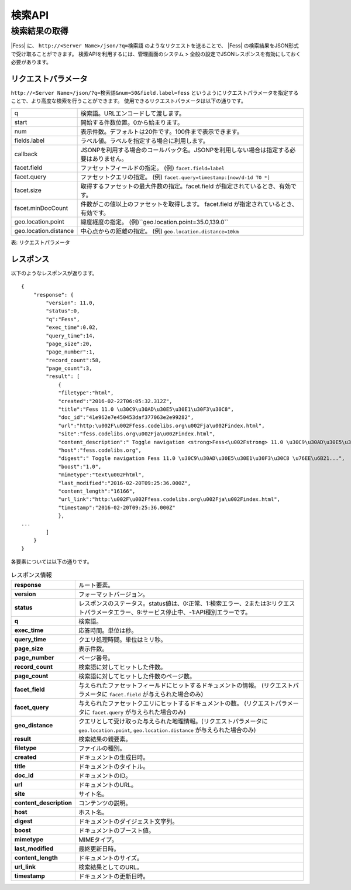 ==================
検索API
==================

.. TODO: lang, ex_q

検索結果の取得
==============

|Fess| に、
``http://<Server Name>/json/?q=検索語``
のようなリクエストを送ることで、
|Fess| の検索結果をJSON形式で受け取ることができます。
検索APIを利用するには、管理画面のシステム > 全般の設定でJSONレスポンスを有効にしておく必要があります。

リクエストパラメータ
--------------------

``http://<Server Name>/json/?q=検索語&num=50&field.label=fess``
というようにリクエストパラメータを指定することで、より高度な検索を行うことができます。
使用できるリクエストパラメータは以下の通りです。

.. TODO: facet.field, facet.query の説明を詳しく
.. tabularcolumns:: |p{3cm}|p{12cm}|

+-----------------------+------------------------------------------------------------------------------------------+
| q                     | 検索語。URLエンコードして渡します。                                                      |
+-----------------------+------------------------------------------------------------------------------------------+
| start                 | 開始する件数位置。0から始まります。                                                      |
+-----------------------+------------------------------------------------------------------------------------------+
| num                   | 表示件数。デフォルトは20件です。100件まで表示できます。                                  |
+-----------------------+------------------------------------------------------------------------------------------+
| fields.label          | ラベル値。ラベルを指定する場合に利用します。                                             |
+-----------------------+------------------------------------------------------------------------------------------+
| callback              | JSONPを利用する場合のコールバック名。JSONPを利用しない場合は指定する必要はありません。   |
+-----------------------+------------------------------------------------------------------------------------------+
| facet.field           | ファセットフィールドの指定。 (例) ``facet.field=label``                                  |
+-----------------------+------------------------------------------------------------------------------------------+
| facet.query           | ファセットクエリの指定。     (例) ``facet.query=timestamp:[now/d-1d TO *]``              |
+-----------------------+------------------------------------------------------------------------------------------+
| facet.size            | 取得するファセットの最大件数の指定。facet.field が指定されているとき、有効です。         |
+-----------------------+------------------------------------------------------------------------------------------+
| facet.minDocCount     | 件数がこの値以上のファセットを取得します。 facet.field が指定されているとき、有効です。  |
+-----------------------+------------------------------------------------------------------------------------------+
| geo.location.point    | 緯度経度の指定。 (例)``geo.location.point=35.0,139.0``                                   |
+-----------------------+------------------------------------------------------------------------------------------+
| geo.location.distance | 中心点からの距離の指定。 (例) ``geo.location.distance=10km``                             |
+-----------------------+------------------------------------------------------------------------------------------+
表: リクエストパラメータ


レスポンス
----------

以下のようなレスポンスが返ります。

::

    {
        "response": {
            "version": 11.0,
            "status":0,
            "q":"Fess",
            "exec_time":0.02,
            "query_time":14,
            "page_size":20,
            "page_number":1,
            "record_count":58,
            "page_count":3,
            "result": [
                {
                "filetype":"html",
                "created":"2016-02-22T06:05:32.312Z",
                "title":"Fess 11.0 \u30C9\u30AD\u30E5\u30E1\u30F3\u30C8",
                "doc_id":"41e962e7e450453daf377063e2e99282",
                "url":"http:\u002F\u002Ffess.codelibs.org\u002Fja\u002Findex.html",
                "site":"fess.codelibs.org\u002Fja\u002Findex.html",
                "content_description":" Toggle navigation <strong>Fess<\u002Fstrong> 11.0 \u30C9\u30AD\u30E5\u30E1\u30F3\u30C8...",
                "host":"fess.codelibs.org",
                "digest":" Toggle navigation Fess 11.0 \u30C9\u30AD\u30E5\u30E1\u30F3\u30C8 \u76EE\u6B21...",
                "boost":"1.0",
                "mimetype":"text\u002Fhtml",
                "last_modified":"2016-02-20T09:25:36.000Z",
                "content_length":"16166",
                "url_link":"http:\u002F\u002Ffess.codelibs.org\u002Fja\u002Findex.html",
                "timestamp":"2016-02-20T09:25:36.000Z"
                },
    ...
            ]
        }
    }

各要素については以下の通りです。

.. tabularcolumns:: |p{3cm}|p{12cm}|
.. list-table:: レスポンス情報
   :stub-columns: 1

   * - response
     - ルート要素。
   * - version
     - フォーマットバージョン。
   * - status
     - レスポンスのステータス。status値は、0:正常、1:検索エラー、2または3:リクエストパラメータエラー、9:サービス停止中、-1:API種別エラーです。
   * - q
     - 検索語。
   * - exec_time
     - 応答時間。単位は秒。
   * - query_time
     - クエリ処理時間。単位はミリ秒。
   * - page_size
     - 表示件数。
   * - page_number
     - ページ番号。
   * - record_count
     - 検索語に対してヒットした件数。
   * - page_count
     -  検索語に対してヒットした件数のページ数。
   * - facet_field
     - 与えられたファセットフィールドにヒットするドキュメントの情報。 (リクエストパラメータに ``facet.field`` が与えられた場合のみ)
   * - facet_query
     - 与えられたファセットクエリにヒットするドキュメントの数。 (リクエストパラメータに ``facet.query`` が与えられた場合のみ)
   * - geo_distance
     - クエリとして受け取った与えられた地理情報。(リクエストパラメータに ``geo.location.point``, ``geo.location.distance`` が与えられた場合のみ)
   * - result
     - 検索結果の親要素。
   * - filetype
     - ファイルの種別。
   * - created
     - ドキュメントの生成日時。
   * - title
     - ドキュメントのタイトル。
   * - doc_id
     - ドキュメントのID。
   * - url
     - ドキュメントのURL。
   * - site
     - サイト名。
   * -  content_description
     - コンテンツの説明。
   * - host
     - ホスト名。
   * - digest
     - ドキュメントのダイジェスト文字列。
   * - boost
     - ドキュメントのブースト値。
   * - mimetype
     - MIMEタイプ。
   * - last_modified
     - 最終更新日時。
   * - content_length
     - ドキュメントのサイズ。
   * - url_link
     - 検索結果としてのURL。
   * - timestamp
     - ドキュメントの更新日時。
 
